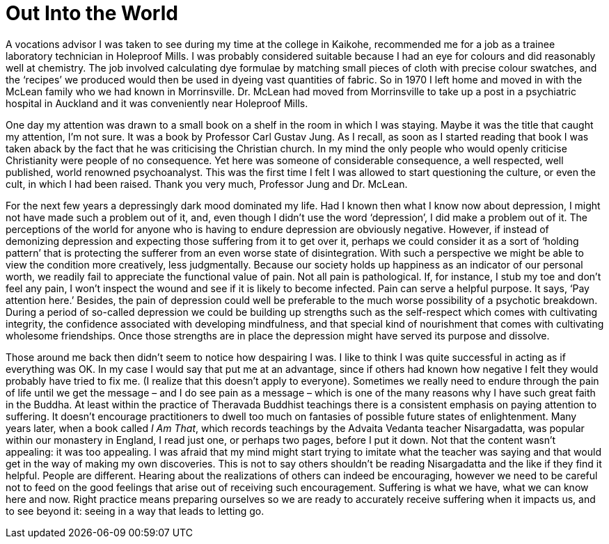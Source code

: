 = Out Into the World

A vocations advisor I was taken to see during my time at the college in
Kaikohe, recommended me for a job as a trainee laboratory technician in
Holeproof Mills. I was probably considered suitable because I had an eye
for colours and did reasonably well at chemistry. The job involved
calculating dye formulae by matching small pieces of cloth with precise
colour swatches, and the ‘recipes’ we produced would then be used in
dyeing vast quantities of fabric. So in 1970 I left home and moved in
with the McLean family who we had known in Morrinsville. Dr. McLean had
moved from Morrinsville to take up a post in a psychiatric hospital in
Auckland and it was conveniently near Holeproof Mills.

One day my attention was drawn to a small book on a shelf in the room in
which I was staying. Maybe it was the title that caught my attention,
I’m not sure. It was a book by Professor Carl Gustav Jung. As I recall,
as soon as I started reading that book I was taken aback by the fact
that he was criticising the Christian church. In my mind the only people
who would openly criticise Christianity were people of no consequence.
Yet here was someone of considerable consequence, a well respected, well
published, world renowned psychoanalyst. This was the first time I felt
I was allowed to start questioning the culture, or even the cult, in
which I had been raised. Thank you very much, Professor Jung and
Dr. McLean.

For the next few years a depressingly dark mood dominated my life. Had I
known then what I know now about depression, I might not have made such
a problem out of it, and, even though I didn’t use the word
‘depression’, I did make a problem out of it. The perceptions of the
world for anyone who is having to endure depression are obviously
negative. However, if instead of demonizing depression and expecting
those suffering from it to get over it, perhaps we could consider it as
a sort of ‘holding pattern’ that is protecting the sufferer from an even
worse state of disintegration. With such a perspective we might be able
to view the condition more creatively, less judgmentally. Because our
society holds up happiness as an indicator of our personal worth, we
readily fail to appreciate the functional value of pain. Not all pain is
pathological. If, for instance, I stub my toe and don’t feel any pain, I
won’t inspect the wound and see if it is likely to become infected. Pain
can serve a helpful purpose. It says, ‘Pay attention here.’ Besides, the
pain of depression could well be preferable to the much worse
possibility of a psychotic breakdown. During a period of so-called
depression we could be building up strengths such as the self-respect
which comes with cultivating integrity, the confidence associated with
developing mindfulness, and that special kind of nourishment that comes
with cultivating wholesome friendships. Once those strengths are in
place the depression might have served its purpose and dissolve.

Those around me back then didn’t seem to notice how despairing I was. I
like to think I was quite successful in acting as if everything was OK.
In my case I would say that put me at an advantage, since if others had
known how negative I felt they would probably have tried to fix me. (I
realize that this doesn’t apply to everyone). Sometimes we really need
to endure through the pain of life until we get the message – and I do
see pain as a message – which is one of the many reasons why I have such
great faith in the Buddha. At least within the practice of Theravada
Buddhist teachings there is a consistent emphasis on paying attention to
suffering. It doesn’t encourage practitioners to dwell too much on
fantasies of possible future states of enlightenment. Many years later,
when a book called _I Am That_, which records teachings by the Advaita
Vedanta teacher Nisargadatta, was popular within our monastery in
England, I read just one, or perhaps two pages, before I put it down.
Not that the content wasn’t appealing: it was too appealing. I was
afraid that my mind might start trying to imitate what the teacher was
saying and that would get in the way of making my own discoveries. This
is not to say others shouldn’t be reading Nisargadatta and the like if
they find it helpful. People are different. Hearing about the
realizations of others can indeed be encouraging, however we need to be
careful not to feed on the good feelings that arise out of receiving
such encouragement. Suffering is what we have, what we can know here and
now. Right practice means preparing ourselves so we are ready to
accurately receive suffering when it impacts us, and to see beyond it:
seeing in a way that leads to letting go.
